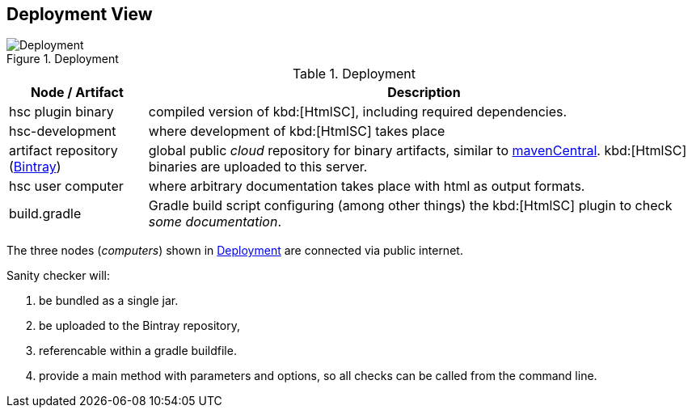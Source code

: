 
[[deployment-view]]
== Deployment View

[[img-deployment]]
image::hsc-deployment.png["Deployment", title="Deployment"]

[options="header", cols="1,4"]
.Deployment
|===
| Node / Artifact | Description
| hsc plugin binary | compiled version of kbd:[HtmlSC], including required dependencies.
| hsc-development | where development of kbd:[HtmlSC] takes place
| artifact repository (https://bintray.com/bintray/jcenter[Bintray]) | global public _cloud_ repository for binary artifacts, similar to http://search.maven.org/[mavenCentral].  kbd:[HtmlSC] binaries are uploaded to this server.
| hsc user computer | where arbitrary documentation takes place with html as output formats.
| build.gradle    |  Gradle build script configuring (among other things) the kbd:[HtmlSC] plugin to check _some documentation_.
|===

The three nodes (_computers_) shown in <<img-deployment>> are connected via public internet.

Sanity checker will:

1. be bundled as a single jar.
2. be uploaded to the Bintray repository, 
3. referencable within a gradle buildfile.
4. provide a +main+ method with parameters and options, so all checks can be
called from the command line.

